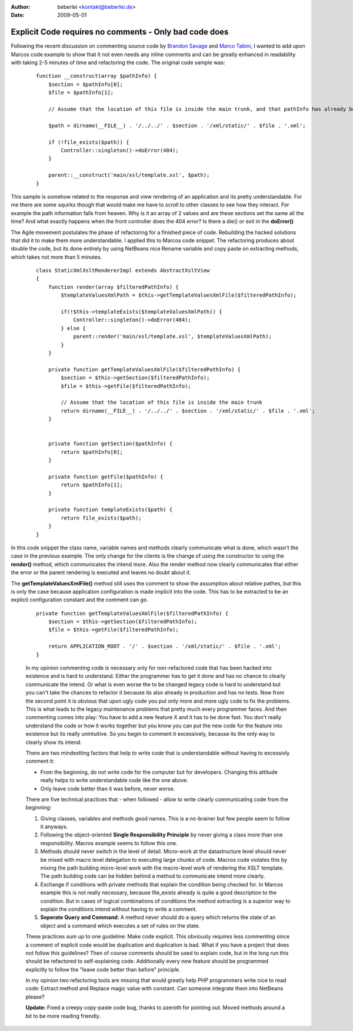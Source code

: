 :author: beberlei <kontakt@beberlei.de>
:date: 2009-05-01

Explicit Code requires no comments - Only bad code does
=======================================================

Following the recent discussion on commenting source code by `Brandon
Savage <http://www.brandonsavage.net/on-code-commenting-and-technical-debt/>`_
and `Marco
Tabini <http://mtabini.blogspot.com/2009/04/myth-of-myth-of-self-commenting-code.html>`_,
I wanted to add upon Marcos code example to show that it not even needs
any inline comments and can be greatly enhanced in readability with
taking 2-5 minutes of time and refactoring the code. The original code
sample was:

    ::

        function __construct(array $pathInfo) {
            $section = $pathInfo[0];
            $file = $pathInfo[1];

            // Assume that the location of this file is inside the main trunk, and that pathInfo has already been filtered.

            $path = dirname(__FILE__) . '/../../' . $section . '/xml/static/' . $file . '.xml';

            if (!file_exists($path)) {
                Controller::singleton()->doError(404);
            }

            parent::__construct('main/xsl/template.xsl', $path);
        }

This sample is somehow related to the response and view rendering of an
application and its pretty understandable. For me there are some squirks
though that would make me have to scroll to other classes to see how
they interact. For example the path information falls from heaven. Why
is it an array of 2 values and are these sections set the same all the
time? And what exactly happens when the front controller does the 404
error? Is there a die() or exit in the **doError()**

The Agile movement postulates the phase of refactoring for a finished
piece of code. Rebuilding the hacked solutions that did it to make them
more understandable. I applied this to Marcos code snippet. The
refactoring produces about double the code, but its done entirely by
using NetBeans nice Rename variable and copy paste on extracting
methods, which takes not more than 5 minutes.

    ::

        class StaticXmlXsltRendererImpl extends AbstractXsltView
        {
            function render(array $filteredPathInfo) {
                $templateValuesXmlPath = $this->getTemplateValuesXmlFile($filteredPathInfo);

                if(!$this->templateExists($templateValuesXmlPath)) {
                    Controller::singleton()->doError(404);
                } else {
                    parent::render('main/xsl/template.xsl', $templateValuesXmlPath);
                }
            }

            private function getTemplateValuesXmlFile($filteredPathInfo) {
                $section = $this->getSection($filteredPathInfo);
                $file = $this->getFile($filteredPathInfo);

                // Assume that the location of this file is inside the main trunk
                return dirname(__FILE__) . '/../../' . $section . '/xml/static/' . $file . '.xml';
            }


            private function getSection($pathInfo) {
                return $pathInfo[0];
            }

            private function getFile($pathInfo) {
                return $pathInfo[1];
            }

            private function templateExists($path) {
                return file_exists($path);
            }
        }

In this code snippet the class name, variable names and methods clearly
communicate what is done, which wasn't the case in the previous example.
The only change for the clients is the change of using the constructor
to using the **render()** method, which communicates the intend more.
Also the render method now clearly communicates that either the error or
the parent rendering is executed and leaves no doubt about it.

The **getTemplateValuesXmlFile()** method still uses the comment to show
the assumption about relative pathes, but this is only the case because
application configuration is made implicit into the code. This has to be
extracted to be an explicit configuration constant and the comment can
go.

    ::

            private function getTemplateValuesXmlFile($filteredPathInfo) {
                $section = $this->getSection($filteredPathInfo);
                $file = $this->getFile($filteredPathInfo);

                return APPLICATION_ROOT . '/' . $section . '/xml/static/' . $file . '.xml';
            }

    In my opinion commenting code is necessary only for non-refactored
    code that has been hacked into existence and is hard to understand.
    Either the programmer has to get it done and has no chance to
    clearly communicate the intend. Or what is even worse the to be
    changed legacy code is hard to understand but you can't take the
    chances to refactor it because its also already in production and
    has no tests. Now from the second point it is obvious that upon ugly
    code you put only more and more ugly code to fix the problems. This
    is what leads to the legacy maintenance problems that pretty much
    every programmer faces. And then commenting comes into play: You
    have to add a new feature X and it has to be done fast. You don't
    really understand the code or how it works together but you know you
    can put the new code for the feature into existence but its really
    unintuitive. So you begin to comment it excessively, because its the
    only way to clearly show its intend.

    There are two mindestting factors that help to write code that is
    understandable without having to excessivly comment it:

    -  From the beginning, do not write code for the computer but for
       developers. Changing this attitude really helps to write
       understandable code like the one above.
    -  Only leave code better than it was before, never worse.

    There are five technical practices that - when followed - allow to
    write clearly communicating code from the beginning:

    #. Giving classes, variables and methods good names. This is a
       no-brainer but few people seem to follow it anyways.
    #. Following the object-oriented **Single Responsibility Principle**
       by never giving a class more than one responsibility. Macros
       example seems to follow this one.
    #. Methods should never switch in the level of detail. Micro-work at
       the datastructure level should never be mixed with macro level
       delegation to executing large chunks of code. Macros code
       violates this by mixing the path building micro-level work with
       the macro-level work of rendering the XSLT template. The path
       building code can be hidden behind a method to communicate intend
       more clearly.
    #. Exchange if conditions with private methods that explain the
       condition being checked for. In Marcos example this is not really
       necessary, because file\_exists already is quite a good
       description to the condition. But in cases of logical
       combinations of conditions the method extracting is a superior
       way to explain the conditions intend without having to write a
       comment.
    #. **Seperate Query and Command**: A method never should do a query
       which returns the state of an object and a command which executes
       a set of rules on the state.

    These practices sum up to one guideline: Make code explicit. This
    obviously requires less commenting since a comment of explicit code
    would be duplication and duplication is bad. What if you have a
    project that does not follow this guidelines? Then of course
    comments should be used to explain code, but in the long run this
    should be refactored to self-explaining code. Additionally every new
    feature should be programmed explicitly to follow the "leave code
    better than before" principle.

    In my opinion two refactoring tools are missing that would greatly
    help PHP programmers write nice to read code: Extract method and
    Replace magic value with constant. Can someone integrate them into
    NetBeans please?

    **Update:** Fixed a creepy copy-paste code bug, thanks to azeroth
    for pointing out. Moved methods around a bit to be more reading
    friendly.
